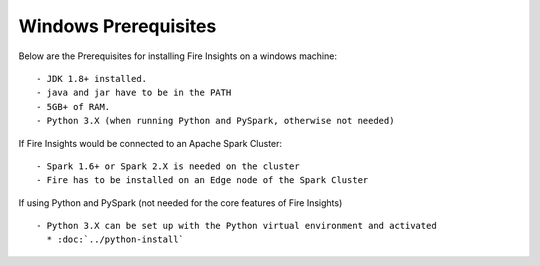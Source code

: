Windows Prerequisites
+++++++++++++

Below are the Prerequisites for installing Fire Insights on a windows machine::

  - JDK 1.8+ installed.
  - java and jar have to be in the PATH
  - 5GB+ of RAM.
  - Python 3.X (when running Python and PySpark, otherwise not needed)


If Fire Insights would be connected to an Apache Spark Cluster::

  - Spark 1.6+ or Spark 2.X is needed on the cluster
  - Fire has to be installed on an Edge node of the Spark Cluster


If using Python and PySpark (not needed for the core features of Fire Insights) ::

  - Python 3.X can be set up with the Python virtual environment and activated
    * :doc:`../python-install`
    
    

